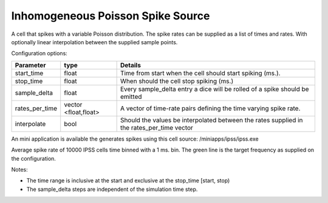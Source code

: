 Inhomogeneous Poisson Spike Source
============

A cell that spikes with a variable Poisson distribution. The spike rates can be supplied as a list of times and rates. With optionally linear interpolation between the supplied sample points.

Configuration options:

+---------------+---------------+-----------------------------------------------------------+
| Parameter     |  type         |  Details                                                  |
+===============+===============+===========================================================+
| start_time    |  float        |  Time from start when the cell should start spiking (ms.).|
+---------------+---------------+-----------------------------------------------------------+
| stop_time     |  float        |  When should the cell stop spiking (ms.)                  |
+---------------+---------------+-----------------------------------------------------------+
| sample_delta  |  float        |  Every sample_delta entry a dice will be rolled of a      |
|               |               |  spike should be emitted                                  |
+---------------+---------------+-----------------------------------------------------------+
| rates_per_time|  vector       |  A vector of time-rate pairs defining the time varying    |
|               |  <float,float>|  spike rate.                                              |
+---------------+---------------+-----------------------------------------------------------+
| interpolate   |  bool         |  Should the values be interpolated between the rates      |
|               |               |  supplied in the rates_per_time vector                    |
+---------------+---------------+-----------------------------------------------------------+

An mini application is available the generates spikes using this cell source: 
/miniapps/ipss/ipss.exe

.. image:: https://i.imgur.com/bprO9Ek.png
    :alt: inhomogeneous spike 

Average spike rate of 10000 IPSS cells time binned with a 1 ms. bin. 
The green line is the target frequency as supplied on the configuration.    
    
Notes: 

- The time range is inclusive at the start and exclusive at the stop_time [start, stop)
- The sample_delta steps are independent of the simulation time step.

